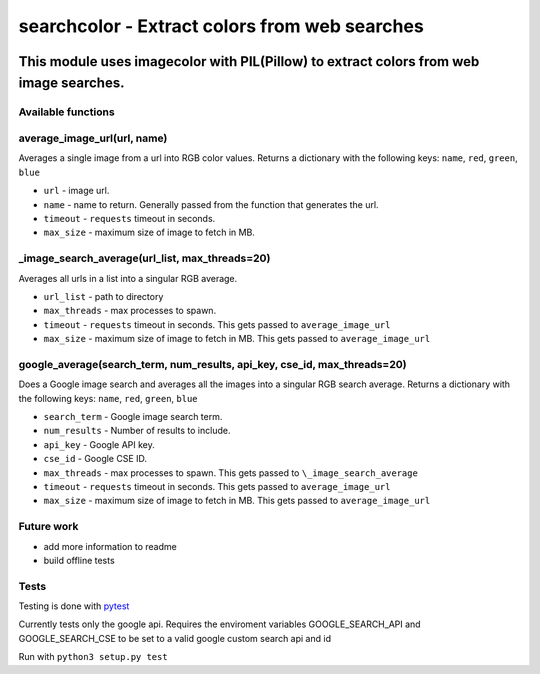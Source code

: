 ==============================================
searchcolor - Extract colors from web searches
==============================================

|version| |github| |python35| |license| |format|

.. |version| image:: https://img.shields.io/pypi/v/searchcolor.svg
    :target: https://pypi.python.org/pypi/searchcolor
.. |python35| image:: https://img.shields.io/badge/Python-3.5-brightgreen.svg
    :target: https://www.python.org/
.. |license| image:: https://img.shields.io/badge/License-MIT-blue.svg
    :target: https://github.com/Tathorack/searchcolor/blob/master/LICENSE.md
.. |github| image:: https://img.shields.io/github/tag/Tathorack/searchcolor.svg
   :target: https://github.com/Tathorack/searchcolor
.. |format| image:: https://img.shields.io/pypi/format/searchcolor.svg
    :target: https://pypi.python.org/pypi/searchcolor

---------------------------------------------------------------------------------------
This module uses imagecolor with PIL(Pillow) to extract colors from web image searches.
---------------------------------------------------------------------------------------

Available functions
===================
average_image_url(url, name)
============================
Averages a single image from a url into RGB color values. Returns a dictionary with the following keys: ``name``, ``red``, ``green``, ``blue``

* ``url`` - image url.
* ``name`` - name to return. Generally passed from the function that generates the url.
* ``timeout`` - ``requests`` timeout in seconds.
* ``max_size`` - maximum size of image to fetch in MB.


\_image_search_average(url_list, max_threads=20)
================================================
Averages all urls in a list into a singular RGB average.

* ``url_list`` - path to directory
* ``max_threads`` - max processes to spawn.
* ``timeout`` - ``requests`` timeout in seconds. This gets passed to ``average_image_url``
* ``max_size`` - maximum size of image to fetch in MB. This gets passed to ``average_image_url``

google_average(search_term, num_results, api_key, cse_id, max_threads=20)
=========================================================================
Does a Google image search and averages all the images into a singular RGB search average. Returns a dictionary with the following keys: ``name``, ``red``, ``green``, ``blue``

* ``search_term`` - Google image search term.
* ``num_results`` - Number of results to include.
* ``api_key`` - Google API key.
* ``cse_id`` - Google CSE ID.
* ``max_threads`` - max processes to spawn. This gets passed to ``\_image_search_average``
* ``timeout`` - ``requests`` timeout in seconds. This gets passed to ``average_image_url``
* ``max_size`` - maximum size of image to fetch in MB. This gets passed to ``average_image_url``

Future work
===========
* add more information to readme
* build offline tests

Tests
=====
Testing is done with pytest_

.. _pytest: http://docs.pytest.org/en/latest/

Currently tests only the google api. Requires the enviroment variables GOOGLE_SEARCH_API and GOOGLE_SEARCH_CSE to be set to a valid google custom search api and id

Run with ``python3 setup.py test``


